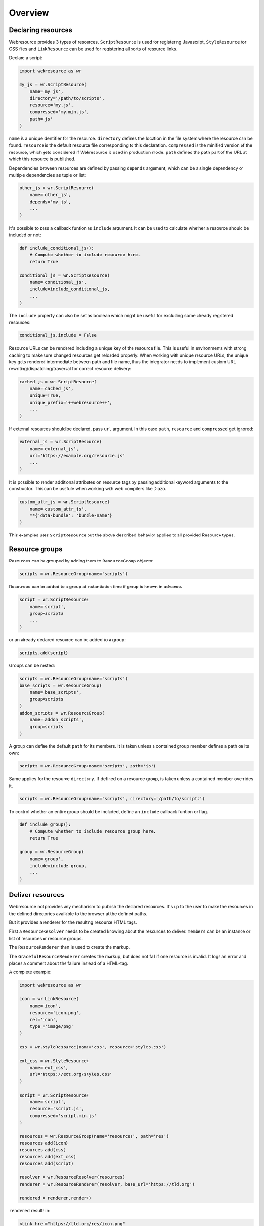 Overview
========

Declaring resources
-------------------

Webresource provides 3 types of resources. ``ScriptResource`` is used for
registering Javascript, ``StyleResource`` for CSS files and ``LinkResource``
can be used for registering all sorts of resource links.

Declare a script:

.. code-block:: python

    import webresource as wr

    my_js = wr.ScriptResource(
        name='my_js',
        directory='/path/to/scripts',
        resource='my.js',
        compressed='my.min.js',
        path='js'
    )

``name`` is a unique identifier for the resource. ``directory`` defines the
location in the file system where the resource can be found. ``resource`` is
the default resource file corresponding to this declaration. ``compressed`` is
the minified version of the resource, which gets considered if Webresource
is used in production mode. ``path`` defines the path part of the URL at which
this resource is published.

Dependencies between resources are defined by passing ``depends`` argument,
which can be a single dependency or multiple dependencies as tuple or list:

.. code-block:: python

    other_js = wr.ScriptResource(
        name='other_js',
        depends='my_js',
        ...
    )

It's possible to pass a callback funtion as ``include`` argument. It can be
used to calculate whether a resource should be included or not:

.. code-block:: python

    def include_conditional_js():
        # Compute whether to include resource here.
        return True

    conditional_js = wr.ScriptResource(
        name='conditional_js',
        include=include_conditional_js,
        ...
    )

The ``include`` property can also be set as boolean which might be useful for
excluding some already registered resources:

.. code-block:: python

    conditional_js.include = False

Resource URLs can be rendered including a unique key of the resource file.
This is useful in environments with strong caching to make sure changed
resources get reloaded properly. When working with unique resource URLs, the
unique key gets rendered intermediate between path and file name, thus the
integrator needs to implement custom URL rewriting/dispatching/traversal for
correct resource delivery:

.. code-block:: python

    cached_js = wr.ScriptResource(
        name='cached_js',
        unique=True,
        unique_prefix='++webresource++',
        ...
    )

If external resources should be declared, pass ``url`` argument. In this case
``path``, ``resource`` and ``compressed`` get ignored:

.. code-block:: python

    external_js = wr.ScriptResource(
        name='external_js',
        url='https://example.org/resource.js'
        ...
    )

It is possible to render additional attributes on resource tags by passing
additional keyword arguments to the constructor. This can be usefule when
working with web compilers like Diazo.

.. code-block:: python

    custom_attr_js = wr.ScriptResource(
        name='custom_attr_js',
        **{'data-bundle': 'bundle-name'}
    )

This examples uses ``ScriptResource`` but the above described behavior applies
to all provided Resource types.


Resource groups
---------------

Resources can be grouped by adding them to ``ResourceGroup`` objects:

.. code-block:: python

    scripts = wr.ResourceGroup(name='scripts')

Resources can be added to a group at instantiation time if group is known in
advance.

.. code-block:: python

    script = wr.ScriptResource(
        name='script',
        group=scripts
        ...
    )

or an already declared resource can be added to a group:

.. code-block:: python

    scripts.add(script)

Groups can be nested:

.. code-block:: python

    scripts = wr.ResourceGroup(name='scripts')
    base_scripts = wr.ResourceGroup(
        name='base_scripts',
        group=scripts
    )
    addon_scripts = wr.ResourceGroup(
        name='addon_scripts',
        group=scripts
    )

A group can define the default ``path`` for its members. It is taken unless
a contained group member defines a path on its own:

.. code-block:: python

    scripts = wr.ResourceGroup(name='scripts', path='js')

Same applies for the resource ``directory``. If defined on a resource group,
is taken unless a contained member overrides it.

.. code-block:: python

    scripts = wr.ResourceGroup(name='scripts', directory='/path/to/scripts')

To control whether an entire group should be included, define an ``include``
callback funtion or flag.

.. code-block:: python

    def include_group():
        # Compute whether to include resource group here.
        return True

    group = wr.ResourceGroup(
        name='group',
        include=include_group,
        ...
    )


Deliver resources
-----------------

Webresource not provides any mechanism to publish the declared resources.
It's up to the user to make the resources in the defined directories available
to the browser at the defined paths.

But it provides a renderer for the resulting resource HTML tags.

First a ``ResourceResolver`` needs to be created knowing about the resources to
deliver. ``members`` can be an instance or list of resources or resource groups.

The ``ResourceRenderer`` then is used to create the markup.

The ``GracefulResourceRenderer`` creates the markup, but does not fail if one
resource is invalid. It logs an error and places a comment about the failure
instead of a HTML-tag.

A complete example:

.. code-block:: python

    import webresource as wr

    icon = wr.LinkResource(
        name='icon',
        resource='icon.png',
        rel='icon',
        type_='image/png'
    )

    css = wr.StyleResource(name='css', resource='styles.css')

    ext_css = wr.StyleResource(
        name='ext_css',
        url='https://ext.org/styles.css'
    )

    script = wr.ScriptResource(
        name='script',
        resource='script.js',
        compressed='script.min.js'
    )

    resources = wr.ResourceGroup(name='resources', path='res')
    resources.add(icon)
    resources.add(css)
    resources.add(ext_css)
    resources.add(script)

    resolver = wr.ResourceResolver(resources)
    renderer = wr.ResourceRenderer(resolver, base_url='https://tld.org')

    rendered = renderer.render()

``rendered`` results in:

.. code-block:: html

    <link href="https://tld.org/res/icon.png"
          rel="icon" type="image/png" />
    <link href="https://tld.org/res/styles.css" media="all"
          rel="stylesheet" type="text/css" />
    <link href="https://ext.org/styles.css" media="all"
          rel="stylesheet" type="text/css" />
    <script src="https://tld.org/res/script.min.js"></script>


Debugging
---------

To prevent Webresource generating links to the compressed versions of
declared resources, ``development`` flag of the config singleton needs to be
set:

.. code-block:: python

    wr.config.development = True

